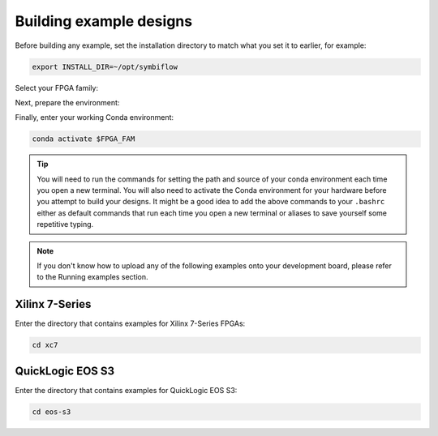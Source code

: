 
Building example designs
===========================

Before building any example, set the installation directory to match what you
set it to earlier, for example:

.. code-block:: bash
   :name: export-install-dir

   export INSTALL_DIR=~/opt/symbiflow

Select your FPGA family:

.. tabs::

   .. group-tab:: Artix-7

      .. code-block:: bash
         :name: fpga-fam-xc7

         FPGA_FAM="xc7"

   .. group-tab:: EOS S3

      .. code-block:: bash
         :name: fpga-fam-eos-s3

         FPGA_FAM="eos-s3"

Next, prepare the environment:

.. tabs::

   .. group-tab:: Artix-7

      .. code-block:: bash
         :name: conda-prep-env-xc7

         export PATH="$INSTALL_DIR/$FPGA_FAM/install/bin:$PATH";
         source "$INSTALL_DIR/$FPGA_FAM/conda/etc/profile.d/conda.sh"

   .. group-tab:: EOS S3

      .. code-block:: bash
         :name: conda-prep-env-eos-s3

         export PATH="$INSTALL_DIR/$FPGA_FAM/quicklogic-arch-defs/bin:$PATH";
         source "$INSTALL_DIR/$FPGA_FAM/conda/etc/profile.d/conda.sh"

Finally, enter your working Conda environment:

.. code-block:: bash
   :name: conda-act-env

   conda activate $FPGA_FAM

.. tip::

   You will need to run the commands for setting the path and source of your conda environment 
   each time you open a new terminal. You will also need to activate the Conda environment for 
   your hardware before you attempt to build your designs. It might be a good idea to add the 
   above commands to your ``.bashrc`` either as default commands that run each time you open a 
   new terminal or aliases to save yourself some repetitive typing. 

.. note::

   If you don't know how to upload any of the following examples onto your
   development board, please refer to the Running examples section.


Xilinx 7-Series
---------------

Enter the directory that contains examples for Xilinx 7-Series FPGAs:

.. code-block:: bash
   :name: enter-dir-xc7

   cd xc7

.. jinja:: xc7_counter_test
   :file: templates/example.jinja

.. jinja:: xc7_picosoc_demo
   :file: templates/example.jinja

.. jinja:: xc7_litex_demo
   :file: templates/example.jinja

.. jinja:: xc7_linux_litex_demo
   :file: templates/example.jinja

.. jinja:: xc7_timer
   :file: templates/example.jinja

.. jinja:: xc7_pulse_width_led
   :file: templates/example.jinja 


QuickLogic EOS S3
-----------------

Enter the directory that contains examples for QuickLogic EOS S3:

.. code-block:: bash
   :name: enter-dir-eos-s3

   cd eos-s3

.. jinja:: eos-s3_btn_counter
   :file: templates/example.jinja
